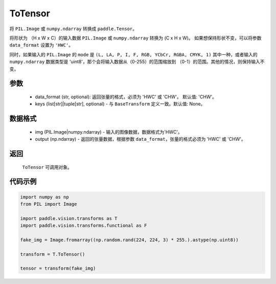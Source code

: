 .. _cn_api_vision_transforms_ToTensor:

ToTensor
-------------------------------

.. py:class:: paddle.vision.transforms.ToTensor(keys=None)

将 ``PIL.Image`` 或 ``numpy.ndarray`` 转换成 ``paddle.Tensor``。

将形状为 （H x W x C）的输入数据 ``PIL.Image`` 或 ``numpy.ndarray`` 转换为 (C x H x W)。
如果想保持形状不变，可以将参数 ``data_format`` 设置为 ``'HWC'``。

同时，如果输入的 ``PIL.Image`` 的 ``mode`` 是 ``(L, LA, P, I, F, RGB, YCbCr, RGBA, CMYK, 1)`` 
其中一种，或者输入的 ``numpy.ndarray`` 数据类型是 'uint8'，那个会将输入数据从（0-255）的范围缩放到 
（0-1）的范围。其他的情况，则保持输入不变。


参数
:::::::::

    - data_format (str, optional): 返回张量的格式，必须为 'HWC' 或 'CHW'。 默认值: 'CHW'。
    - keys (list[str]|tuple[str], optional) - 与 ``BaseTransform`` 定义一致。默认值: None。

数据格式
:::::::::

    - img (PIL.Image|numpy.ndarray) - 输入的图像数据，数据格式为'HWC'。
    - output (np.ndarray) - 返回的张量数据，根据参数 ``data_format``，张量的格式必须为 'HWC' 或 'CHW'。

返回
:::::::::

    ``ToTensor`` 可调用对象。

代码示例
:::::::::
    
.. code-block:: python

    import numpy as np
    from PIL import Image

    import paddle.vision.transforms as T
    import paddle.vision.transforms.functional as F

    fake_img = Image.fromarray((np.random.rand(224, 224, 3) * 255.).astype(np.uint8))

    transform = T.ToTensor()

    tensor = transform(fake_img)
    